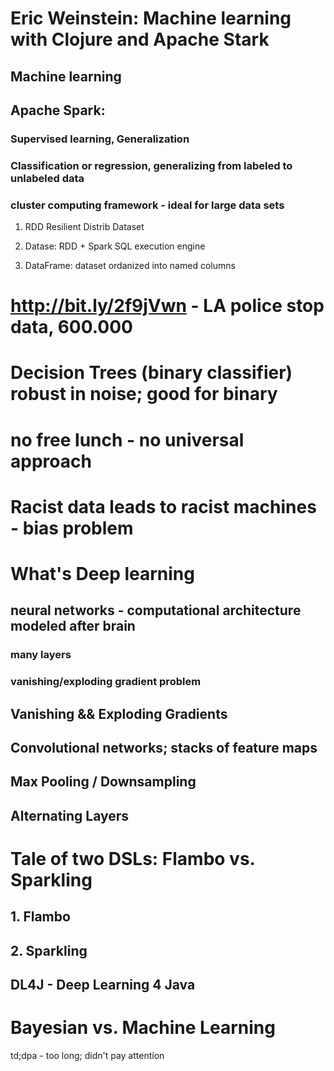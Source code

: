 * Eric Weinstein: Machine learning with Clojure and Apache Stark
** Machine learning
** Apache Spark:
*** Supervised learning, Generalization
*** Classification or regression, generalizing from labeled to unlabeled data
*** cluster computing framework - ideal for large data sets
**** RDD Resilient Distrib Dataset
**** Datase: RDD + Spark SQL execution engine
**** DataFrame: dataset ordanized into named columns

* http://bit.ly/2f9jVwn - LA police stop data, 600.000
* Decision Trees (binary classifier) robust in noise; good for binary
* no free lunch - no universal approach

* Racist data leads to racist machines - bias problem

* What's Deep learning
** neural networks - computational architecture modeled after brain
*** many layers
*** vanishing/exploding gradient problem
** Vanishing && Exploding Gradients
** Convolutional networks; stacks of feature maps
** Max Pooling / Downsampling
** Alternating Layers

* Tale of two DSLs: Flambo vs. Sparkling
** 1. Flambo
** 2. Sparkling
** DL4J - Deep Learning 4 Java


* Bayesian vs. Machine Learning

td;dpa - too long; didn't pay attention
